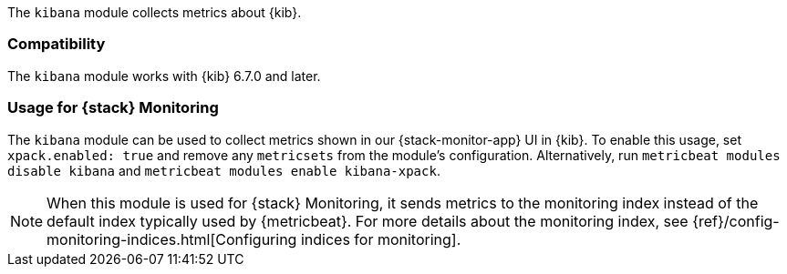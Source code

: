 The `kibana` module collects metrics about {kib}.

[float]
=== Compatibility

The `kibana` module works with {kib} 6.7.0 and later.

[float]
=== Usage for {stack} Monitoring

The `kibana` module can be used to collect metrics shown in our {stack-monitor-app}
UI in {kib}. To enable this usage, set `xpack.enabled: true` and remove any `metricsets`
from the module's configuration. Alternatively, run `metricbeat modules disable kibana` and
`metricbeat modules enable kibana-xpack`.

NOTE: When this module is used for {stack} Monitoring, it sends metrics to the
monitoring index instead of the default index typically used by {metricbeat}.
For more details about the monitoring index, see
{ref}/config-monitoring-indices.html[Configuring indices for monitoring].
